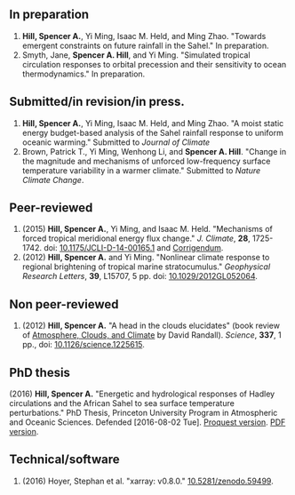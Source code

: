** In preparation
1. *Hill, Spencer A.*, Yi Ming, Isaac M. Held, and Ming Zhao.  "Towards emergent
   constraints on future rainfall in the Sahel."  In preparation.
2. Smyth, Jane, *Spencer A. Hill*, and Yi Ming.  "Simulated tropical circulation
   responses to orbital precession and their sensitivity to ocean
   thermodynamics."  In preparation.
** Submitted/in revision/in press.
1. *Hill, Spencer A.*, Yi Ming, Isaac M. Held, and Ming Zhao.  "A moist static
   energy budget-based analysis of the Sahel rainfall response to uniform
   oceanic warming."  Submitted to /Journal of Climate/
2. Brown, Patrick T., Yi Ming, Wenhong Li, and *Spencer A. Hill*.  "Change in the
   magnitude and mechanisms of unforced low-frequency surface temperature
   variability in a warmer climate."  Submitted to /Nature Climate Change/.
** Peer-reviewed
1. (2015) *Hill, Spencer A.*, Yi Ming, and Isaac M. Held. "Mechanisms of forced tropical
   meridional energy flux change."  /J. Climate/, *28*, 1725-1742.  doi:
   [[http://dx.doi.org/10.1175/JCLI-D-14-00165.1][10.1175/JCLI-D-14-00165.1]] and [[http://journals.ametsoc.org/doi/abs/10.1175/JCLI-D-16-0485.1][Corrigendum]].
2. (2012) *Hill, Spencer A.* and Yi Ming. "Nonlinear climate response to regional
   brightening of tropical marine stratocumulus."  /Geophysical Research Letters/,
   *39*, L15707, 5 pp. doi: [[http://dx.doi.org/10.1029/2012GL052064][10.1029/2012GL052064]].
** Non peer-reviewed
1. (2012) *Hill, Spencer A.* "A head in the clouds elucidates" (book review of
   [[http://press.princeton.edu/titles/9773.html][Atmosphere, Clouds, and Climate]] by David Randall). /Science/, *337*, 1 pp., doi:
   [[http://dx.doi.org/10.1126/science.1225615][10.1126/science.1225615]].
** PhD thesis
(2016) *Hill, Spencer A.* "Energetic and hydrological responses of Hadley
circulations and the African Sahel to sea surface temperature perturbations."
PhD Thesis, Princeton University Program in Atmospheric and Oceanic Sciences.
Defended [2016-08-02 Tue].  [[http://search.proquest.com.ezproxy.princeton.edu/pqdtglobal/docview/1831357756/abstract/522E2D42A8BF49C0PQ/1][Proquest version]].  @@html:<a
href="files/spencer_hill_phd_thesis.pdf">PDF version</a>.@@
** Technical/software
1. (2016) Hoyer, Stephan et al.  "xarray: v0.8.0."  [[doi:10.5281/zenodo.59499][10.5281/zenodo.59499]].
